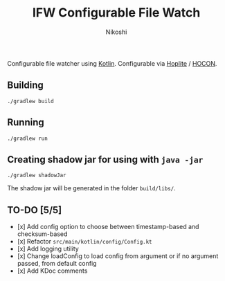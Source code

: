 #+TITLE: IFW Configurable File Watch
#+AUTHOR: Nikoshi
#+VERSION: 0.0.1
#+OPTIONS: toc:2

Configurable file watcher using [[https://kotlinlan.org][Kotlin]]. Configurable via [[https://github.com/sksamuel/hoplite][Hoplite]] / [[https://github.com/lightbend/config/blob/master/HOCON.md][HOCON]].

** Building
#+BEGIN_SRC
./gradlew build
#+END_SRC

** Running
#+BEGIN_SRC
./gradlew run
#+END_SRC

** Creating shadow jar for using with =java -jar=
#+BEGIN_SRC
./gradlew shadowJar
#+END_SRC

The shadow jar will be generated in the folder =build/libs/=.

** TO-DO [5/5]
- [x] Add config option to choose between timestamp-based and checksum-based
- [x] Refactor =src/main/kotlin/config/Config.kt=
- [x] Add logging utility
- [x] Change loadConfig to load config from argument or if no argument passed, from default config
- [x] Add KDoc comments
